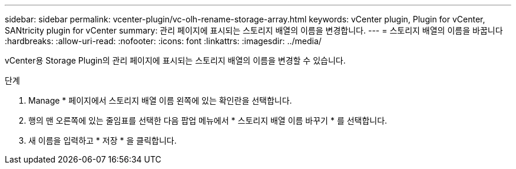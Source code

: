 ---
sidebar: sidebar 
permalink: vcenter-plugin/vc-olh-rename-storage-array.html 
keywords: vCenter plugin, Plugin for vCenter, SANtricity plugin for vCenter 
summary: 관리 페이지에 표시되는 스토리지 배열의 이름을 변경합니다. 
---
= 스토리지 배열의 이름을 바꿉니다
:hardbreaks:
:allow-uri-read: 
:nofooter: 
:icons: font
:linkattrs: 
:imagesdir: ../media/


[role="lead"]
vCenter용 Storage Plugin의 관리 페이지에 표시되는 스토리지 배열의 이름을 변경할 수 있습니다.

.단계
. Manage * 페이지에서 스토리지 배열 이름 왼쪽에 있는 확인란을 선택합니다.
. 행의 맨 오른쪽에 있는 줄임표를 선택한 다음 팝업 메뉴에서 * 스토리지 배열 이름 바꾸기 * 를 선택합니다.
. 새 이름을 입력하고 * 저장 * 을 클릭합니다.

